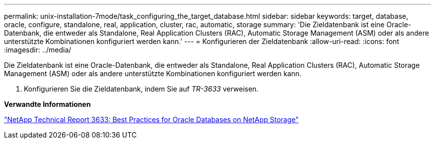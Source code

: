 ---
permalink: unix-installation-7mode/task_configuring_the_target_database.html 
sidebar: sidebar 
keywords: target, database, oracle, configure, standalone, real, application, cluster, rac, automatic, storage 
summary: 'Die Zieldatenbank ist eine Oracle-Datenbank, die entweder als Standalone, Real Application Clusters (RAC), Automatic Storage Management (ASM) oder als andere unterstützte Kombinationen konfiguriert werden kann.' 
---
= Konfigurieren der Zieldatenbank
:allow-uri-read: 
:icons: font
:imagesdir: ../media/


[role="lead"]
Die Zieldatenbank ist eine Oracle-Datenbank, die entweder als Standalone, Real Application Clusters (RAC), Automatic Storage Management (ASM) oder als andere unterstützte Kombinationen konfiguriert werden kann.

. Konfigurieren Sie die Zieldatenbank, indem Sie auf _TR-3633_ verweisen.


*Verwandte Informationen*

http://www.netapp.com/us/media/tr-3633.pdf["NetApp Technical Report 3633: Best Practices for Oracle Databases on NetApp Storage"]
